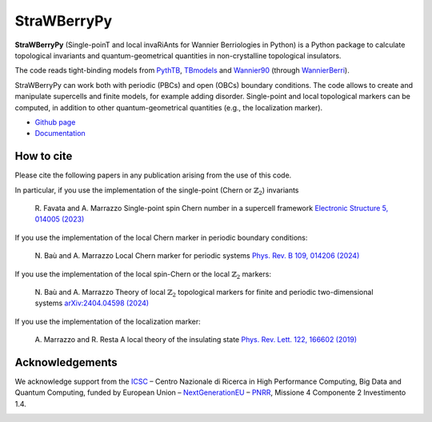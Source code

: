 ============
StraWBerryPy
============

**StraWBerryPy** (Single-poinT and local invaRiAnts for Wannier Berriologies in Python) is a Python package to calculate topological invariants and quantum-geometrical quantities in non-crystalline topological insulators.

The code reads tight-binding models from `PythTB <http://www.physics.rutgers.edu/pythtb/>`_, `TBmodels <https://tbmodels.greschd.ch/en/latest/>`_ and `Wannier90 <https://wannier.org/>`_ (through `WannierBerri <https://wannier-berri.org/index.html>`_). 

StraWBerryPy can work both with periodic (PBCs) and open (OBCs) boundary conditions. The code allows to create and manipulate supercells and finite models, for example adding disorder. Single-point and local topological markers can be computed, in addition to other quantum-geometrical quantities (e.g., the localization marker).

* `Github page <https://github.com/strawberrypy-developers/strawberrypy>`_
* `Documentation <http://strawberrypy.readthedocs.io/>`_


How to cite
+++++++++++
Please cite the following papers in any publication arising from the use of 
this code. 

In particular, if you use the implementation of the single-point (Chern or :math:`$\mathbb{Z}_{2}$`) invariants
  
  R. Favata and A. Marrazzo
  Single-point spin Chern number in a supercell framework
  `Electronic Structure 5, 014005 (2023)`_

.. _Electronic Structure 5, 014005 (2023): https://doi.org/10.1088/2516-1075/acba6f

If you use the implementation of the local Chern marker in periodic boundary conditions:

  N. Baù and A. Marrazzo
  Local Chern marker for periodic systems
  `Phys. Rev. B 109, 014206 (2024)`_

.. _Phys. Rev. B 109, 014206 (2024): https://doi.org/10.1103/PhysRevB.109.014206

If you use the implementation of the local spin-Chern or the local :math:`$\mathbb{Z}_{2}$` markers:

  N. Baù and A. Marrazzo
  Theory of local :math:`$\mathbb{Z}_{2}$` topological markers for finite and periodic two-dimensional systems
  `arXiv:2404.04598 (2024)`_

.. _arXiv:2404.04598 (2024): https://arxiv.org/abs/2404.04598

If you use the implementation of the localization marker:

  A. Marrazzo and R. Resta
  A local theory of the insulating state
  `Phys. Rev. Lett. 122, 166602 (2019)`_
  
.. _Phys. Rev. Lett. 122, 166602 (2019): https://doi.org/10.1103/PhysRevLett.122.166602

Acknowledgements
++++++++++++++++
We acknowledge support from the `ICSC <https://www.supercomputing-icsc.it/en/icsc-home/>`_ – Centro Nazionale di Ricerca in High Performance Computing, Big Data and Quantum Computing, funded by European Union – `NextGenerationEU <https://next-generation-eu.europa.eu/index_en>`_ – `PNRR <https://www.italiadomani.gov.it/content/sogei-ng/it/it/home.html>`_, Missione 4 Componente 2 Investimento 1.4.

.. |pic1| image:: docs/_static/media/logoxweb.svg
  :width: 250
  :target: https://www.supercomputing-icsc.it/en/icsc-home/
.. |pic2| image:: docs/_static/media/Logo-Fin-Ngeu.png
  :width: 250
  :target: https://next-generation-eu.europa.eu/index_en
.. |pic3| image:: docs/_static/media/Logo_Italia_Domani.jpg
  :width: 250
  :target: https://www.italiadomani.gov.it/content/sogei-ng/it/it/home.html

|pic1| |pic2| |pic3|
